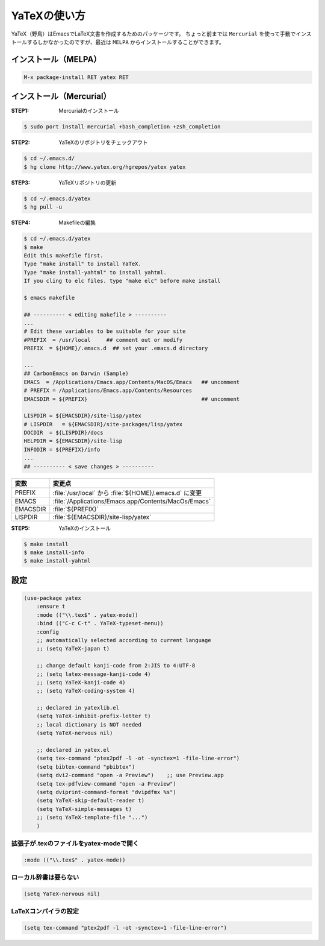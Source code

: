 ==================================================
YaTeXの使い方
==================================================

YaTeX（野鳥）はEmacsでLaTeX文書を作成するためのパッケージです。
ちょっと前までは ``Mercurial`` を使って手動でインストールするしかなかったのですが、最近は ``MELPA`` からインストールすることができます。

インストール（MELPA）
==================================================

.. code:: emacs

    M-x package-install RET yatex RET

インストール（Mercurial）
==================================================

:STEP1: Mercurialのインストール

.. code:: bash

    $ sudo port install mercurial +bash_completion +zsh_completion

:STEP2: YaTeXのリポジトリをチェックアウト

.. code:: bash

    $ cd ~/.emacs.d/
    $ hg clone http://www.yatex.org/hgrepos/yatex yatex

:STEP3: YaTeXリポジトリの更新

.. code:: bash

    $ cd ~/.emacs.d/yatex
    $ hg pull -u

:STEP4: Makefileの編集

.. code:: bash

    $ cd ~/.emacs.d/yatex
    $ make
    Edit this makefile first.
    Type "make install" to install YaTeX.
    Type "make install-yahtml" to install yahtml.
    If you cling to elc files. type "make elc" before make install

    $ emacs makefile

    ## ---------- < editing makefile > ----------
    ...
    # Edit these variables to be suitable for your site
    #PREFIX  = /usr/local     ## comment out or modify
    PREFIX  = ${HOME}/.emacs.d  ## set your .emacs.d directory

    ...
    ## CarbonEmacs on Darwin (Sample)
    EMACS  = /Applications/Emacs.app/Contents/MacOS/Emacs   ## uncomment
    # PREFIX = /Applications/Emacs.app/Contents/Resources
    EMACSDIR = ${PREFIX}                                    ## uncomment

    LISPDIR = ${EMACSDIR}/site-lisp/yatex
    # LISPDIR   = ${EMACSDIR}/site-packages/lisp/yatex
    DOCDIR  = ${LISPDIR}/docs
    HELPDIR = ${EMACSDIR}/site-lisp
    INFODIR = ${PREFIX}/info
    ...
    ## ---------- < save changes > ----------

.. list-table::
   :header-rows: 1

   * - 変数
     - 変更点
   * - PREFIX
     - :file:`/usr/local` から :file:`${HOME}/.emacs.d` に変更
   * - EMACS
     - :file:`/Applications/Emacs.app/Contents/MacOs/Emacs`
   * - EMACSDIR
     - :file:`${PREFIX}`
   * - LISPDIR
     - :file:`${EMACSDIR}/site-lisp/yatex`


:STEP5: YaTeXのインストール

.. code:: bash

    $ make install
    $ make install-info
    $ make install-yahtml



設定
==================================================


.. code-block:: elisp

   (use-package yatex
       :ensure t
       :mode (("\\.tex$" . yatex-mode))
       :bind (("C-c C-t" . YaTeX-typeset-menu))
       :config
       ;; automatically selected according to current language
       ;; (setq YaTeX-japan t)

       ;; change default kanji-code from 2:JIS to 4:UTF-8
       ;; (setq latex-message-kanji-code 4)
       ;; (setq YaTeX-kanji-code 4)
       ;; (setq YaTeX-coding-system 4)

       ;; declared in yatexlib.el
       (setq YaTeX-inhibit-prefix-letter t)
       ;; local dictionary is NOT needed
       (setq YaTeX-nervous nil)

       ;; declared in yatex.el
       (setq tex-command "ptex2pdf -l -ot -synctex=1 -file-line-error")
       (setq bibtex-command "pbibtex")
       (setq dvi2-command "open -a Preview")    ;; use Preview.app
       (setq tex-pdfview-command "open -a Preview")
       (setq dviprint-command-format "dvipdfmx %s")
       (setq YaTeX-skip-default-reader t)
       (setq YaTeX-simple-messages t)
       ;; (setq YaTeX-template-file "...")
       )

拡張子が.texのファイルをyatex-modeで開く
--------------------------------------------------

.. code-block:: elisp

   :mode (("\\.tex$" . yatex-mode))


ローカル辞書は要らない
--------------------------------------------------

.. code-block:: elisp

   (setq YaTeX-nervous nil)


LaTeXコンパイラの設定
--------------------------------------------------

.. code-block:: elisp

   (setq tex-command "ptex2pdf -l -ot -synctex=1 -file-line-error")
